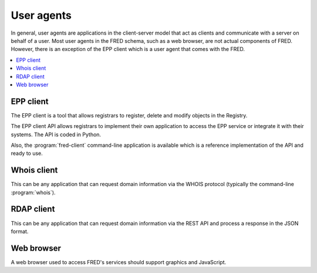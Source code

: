 
.. _FRED-Arch-uagents:

User agents
-------------

In general, user agents are applications in the client-server model that act
as clients and communicate with a server on behalf of a user. Most user agents
in the FRED schema, such as a web browser, are not actual components of FRED.
However, there is an exception of the EPP client which is a user agent
that comes with the FRED.

.. contents::
   :local:
   :backlinks: none

.. _FRED-Arch-uagents-epp:

EPP client
^^^^^^^^^^

The EPP client is a tool that allows registrars to register, delete and modify
objects in the Registry.

The EPP client API allows registrars to implement their own application
to access the EPP service or integrate it with their systems. The API is coded
in Python.

Also, the :program:`fred-client` command-line application is available
which is a reference implementation of the API and ready to use.

.. _FRED-Arch-uagents-whois:

Whois client
^^^^^^^^^^^^

This can be any application that can request domain information
via the WHOIS protocol (typically the command-line :program:`whois`).

.. _FRED-Arch-uagents-rdap:

RDAP client
^^^^^^^^^^^

This can be any application that can request domain information
via the REST API and process a response in the JSON format.

Web browser
^^^^^^^^^^^

A web browser used to access FRED's services should support graphics
and JavaScript.
